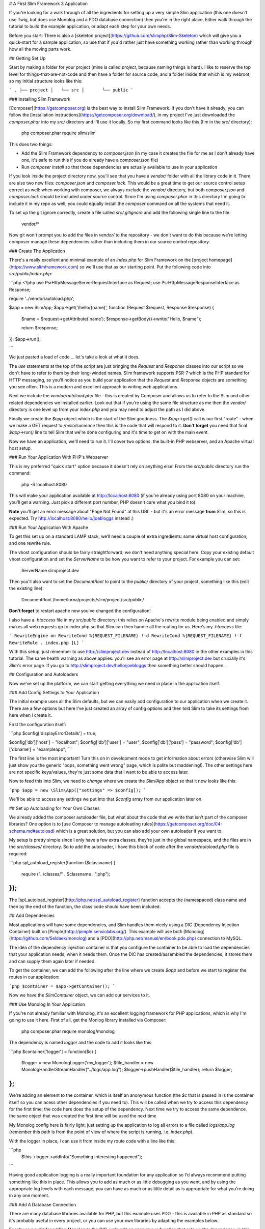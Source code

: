 # A First Slim Framework 3 Application

If you're looking for a walk through of all the ingredients for setting up a very simple Slim application (this one doesn't use Twig, but does use Monolog and a PDO database connection) then you're in the right place.  Either walk through the tutorial to build the example application, or adapt each step for your own needs.

Before you start: There is also a [skeleton project](https://github.com/slimphp/Slim-Skeleton) which will give you a quick-start for a sample application, so use that if you'd rather just have something working rather than working through how all the moving parts work.

## Getting Set Up

Start by making a folder for your project (mine is called `project`, because naming things is hard).  I like to reserve the top level for things-that-are-not-code and then have a folder for source code, and a folder inside that which is my webroot, so my initial structure looks like this:

```
.
├── project
│   └── src
│       └── public
```

### Installing Slim Framework

[Composer](https://getcomposer.org) is the best way to install Slim Framework.  If you don't have it already, you can follow the [installation instructions](https://getcomposer.org/download/), in my project I've just downloaded the `composer.phar` into my `src/` directory and I'll use it locally.  So my first command looks like this (I'm in the `src/` directory):

    php composer.phar require slim/slim

This does two things:

* Add the Slim Framework dependency to `composer.json` (in my case it creates the file for me as I don't already have one, it's safe to run this if you do already have a `composer.json` file)
* Run `composer install` so that those dependencies are actually available to use in your application

If you look inside the project directory now, you'll see that you have a `vendor/` folder with all the library code in it.  There are also two new files: `composer.json` and `composer.lock`.  This would be a great time to get our source control setup correct as well: when working with composer, we always exclude the `vendor/` directory, but both `composer.json` and `composer.lock` should be included under source control.  Since I'm using `composer.phar` in this directory I'm going to include it in my repo as well; you could equally install the `composer` command on all the systems that need it.

To set up the git ignore correctly, create a file called `src/.gitignore` and add the following single line to the file:

    vendor/*


Now git won't prompt you to add the files in `vendor/` to the repository - we don't want to do this because we're letting composer manage these dependencies rather than including them in our source control repository.

### Create The Application

There's a really excellent and minimal example of an `index.php` for Slim Framework on the [project homepage](https://www.slimframework.com) so we'll use that as our starting point.  Put the following code into `src/public/index.php`:

```php
<?php
use \Psr\Http\Message\ServerRequestInterface as Request;
use \Psr\Http\Message\ResponseInterface as Response;

require '../vendor/autoload.php';

$app = new \Slim\App;
$app->get('/hello/{name}', function (Request $request, Response $response) {
    $name = $request->getAttribute('name');
    $response->getBody()->write("Hello, $name");

    return $response;
});
$app->run();

```

We just pasted a load of code ... let's take a look at what it does.

The `use` statements at the top of the script are just bringing the `Request` and `Response` classes into our script so we don't have to refer to them by their long-winded names.  Slim framework supports PSR-7 which is the PHP standard for HTTP messaging, so you'll notice as you build your application that the `Request` and `Response` objects are something you see often.  This is a modern and excellent approach to writing web applications.

Next we include the `vendor/autoload.php` file - this is created by Composer and allows us to refer to the Slim and other related dependencies we installed earlier.  Look out that if you're using the same file structure as me then the `vendor/` directory is one level up from your `index.php` and you may need to adjust the path as I did above.

Finally we create the `$app` object which is the start of the Slim goodness.  The `$app->get()` call is our first "route" - when we make a GET request to `/hello/someone` then this is the code that will respond to it.  **Don't forget** you need that final `$app->run()` line to tell Slim that we're done configuring and it's time to get on with the main event.

Now we have an application, we'll need to run it.  I'll cover two options: the built-in PHP webserver, and an Apache virtual host setup.

### Run Your Application With PHP's Webserver

This is my preferred "quick start" option because it doesn't rely on anything else!  From the `src/public` directory run the command:

    php -S localhost:8080

This will make your application available at http://localhost:8080 (if you're already using port 8080 on your machine, you'll get a warning.  Just pick a different port number, PHP doesn't care what you bind it to).

**Note** you'll get an error message about "Page Not Found" at this URL - but it's an error message **from** Slim, so this is expected.  Try http://localhost:8080/hello/joebloggs instead :)

### Run Your Application With Apache

To get this set up on a standard LAMP stack, we'll need a couple of extra ingredients: some virtual host configuration, and one rewrite rule.

The vhost configuration should be fairly straightforward; we don't need anything special here.  Copy your existing default vhost configuration and set the `ServerName` to be how you want to refer to your project.  For example you can set:

    ServerName slimproject.dev

Then you'll also want to set the `DocumentRoot` to point to the `public/` directory of your project, something like this (edit the existing line):

    DocumentRoot    /home/lorna/projects/slim/project/src/public/

**Don't forget** to restart apache now you've changed the configuration!

I also have a `.htaccess` file in my `src/public` directory; this relies on Apache's rewrite module being enabled and simply makes all web requests go to index.php so that Slim can then handle all the routing for us.  Here's my `.htaccess` file:

```
RewriteEngine on
RewriteCond %{REQUEST_FILENAME} !-d
RewriteCond %{REQUEST_FILENAME} !-f
RewriteRule . index.php [L]
```

With this setup, just remember to use http://slimproject.dev instead of http://localhost:8080 in the other examples in this tutorial.  The same health warning as above applies: you'll see an error page at http://slimproject.dev but crucially it's *Slim's* error page.  If you go to http://slimproject.dev/hello/joebloggs then something better should happen.

## Configuration and Autoloaders

Now we've set up the platform, we can start getting everything we need in place in the application itself.

### Add Config Settings to Your Application

The initial example uses all the Slim defaults, but we can easily add configuration to our application when we create it.  There are a few options but here I've just created an array of config options and then told Slim to take its settings from here when I create it.

First the configuration itself:

```php
$config['displayErrorDetails'] = true;

$config['db']['host']   = "localhost";
$config['db']['user']   = "user";
$config['db']['pass']   = "password";
$config['db']['dbname'] = "exampleapp";
```

The first line is the most important!  Turn this on in development mode to get information about errors (otherwise Slim will just show you the generic "oops, something went wrong" page, which is polite but maddening!).  The other settings here are not specific keys/values, they're just some data that I want to be able to access later.

Now to feed this into Slim, we need to *change* where we create the `Slim/App` object so that it now looks like this:

```php
$app = new \Slim\App(["settings" => $config]);
```

We'll be able to access any settings we put into that `$config` array from our application later on.

## Set up Autoloading for Your Own Classes

We already added the composer autoloader file, but what about the code that we write that isn't part of the composer libraries?  One option is to [use Composer to manage autoloading rules](https://getcomposer.org/doc/04-schema.md#autoload) which is a great solution, but you can also add your own autoloader if you want to.

My setup is pretty simple since I only have a few extra classes, they're just in the global namespace, and the files are in the `src/classes/` directory.  So to add the autoloader, I have this block of code after the `vendor/autoload.php` file is required:

```php
spl_autoload_register(function ($classname) {
    require ("../classes/" . $classname . ".php");
});
```

The [spl_autoload_register](http://php.net/spl_autoload_register) function accepts the (namespaced) class name and then by the end of the function, the class code should have been included.

## Add Dependencies

Most applications will have some dependencies, and Slim handles them nicely using a DIC (Dependency Injection Container) built on [Pimple](http://pimple.sensiolabs.org/).  This example will use both [Monolog](https://github.com/Seldaek/monolog) and a [PDO](http://php.net/manual/en/book.pdo.php) connection to MySQL.

The idea of the dependency injection container is that you configure the container to be able to load the dependencies that your application needs, when it needs them.  Once the DIC has created/assembled the dependencies, it stores them and can supply them again later if needed.

To get the container, we can add the following after the line where we create `$app` and before we start to register the routes in our application:

```php
$container = $app->getContainer();
```

Now we have the `Slim\Container` object, we can add our services to it.

### Use Monolog In Your Application

If you're not already familiar with Monolog, it's an excellent logging framework for PHP applications, which is why I'm going to use it here.  First of all, get the Monlog library installed via Composer:

    php composer.phar require monolog/monolog

The dependency is named `logger` and the code to add it looks like this:

```php
$container['logger'] = function($c) {
    $logger = new \Monolog\Logger('my_logger');
    $file_handler = new \Monolog\Handler\StreamHandler("../logs/app.log");
    $logger->pushHandler($file_handler);
    return $logger;
};
```

We're adding an element to the container, which is itself an anonymous function (the `$c` that is passed in is the container itself so you can acess other dependencies if you need to).  This will be called when we try to access this dependency for the first time; the code here does the setup of the dependency.  Next time we try to access the same dependence, the same object that was created the first time will be used the next time.

My Monolog config here is fairly light; just setting up the application to log all errors to a file called `logs/app.log` (remember this path is from the point of view of where the script is running, i.e. `index.php`).

With the logger in place, I can use it from inside my route code with a line like this:

```php
    $this->logger->addInfo("Something interesting happened");
```

Having good application logging is a really important foundation for any application so I'd always recommend putting something like this in place.  This allows you to add as much or as little debugging as you want, and by using the appropriate log levels with each message, you can have as much or as little detail as is appropriate for what you're doing in any one moment.

### Add A Database Connection

There are many database libraries available for PHP, but this example uses PDO - this is available in PHP as standard so it's probably useful in every project, or you can use your own libraries by adapting the examples below.

Exactly as we did for adding Monolog to the DIC, we'll add an anonymous function that sets up the dependency, in this case called `db`:

```php
$container['db'] = function ($c) {
    $db = $c['settings']['db'];
    $pdo = new PDO("mysql:host=" . $db['host'] . ";dbname=" . $db['dbname'],
        $db['user'], $db['pass']);
    $pdo->setAttribute(PDO::ATTR_ERRMODE, PDO::ERRMODE_EXCEPTION);
    $pdo->setAttribute(PDO::ATTR_DEFAULT_FETCH_MODE, PDO::FETCH_ASSOC);
    return $pdo;
};

Remember the config that we added into our app earlier?  Well, this is where we use it - the container knows how to access our settings, and so we can grab our configuration very easily from here.  With the config, we create the `PDO` object (remember this will throw a `PDOException` if it fails and you might like to handle that here) so that we can connect to the database.  I've included two `setAttribute()` calls that really aren't necessary but I find these two settings make PDO itself much more usable as a library so I left the settings in this example so you can use them too!  Finally, we return our connection object.

Again, we can access our dependencies with just `$this->` and then the name of the dependency we want which in this case is `$this->db`, so there is code in my application that looks something like:

```php
    $mapper = new TicketMapper($this->db);
```

This will fetch the `db` dependency from the DIC, creating it if necessary, and in this example just allows me to pass the `PDO` object straight into my mapper class.

## Create Routes

"Routes" are the URL patterns that we'll describe and attach functionality to.  Slim doesn't use any automatic mapping or URL formulae so you can make any route pattern you like map onto any function you like, it's very flexible.  Routes can be linked to a particular HTTP verb (such as GET or POST), or more than one verb.

As a first example, here's the code for making a GET request to `/tickets` which lists the tickets in my bug tracker example application.  It just spits out the variables since we haven't added any views to our application yet:

```php
$app->get('/tickets', function (Request $request, Response $response) {
    $this->logger->addInfo("Ticket list");
    $mapper = new TicketMapper($this->db);
    $tickets = $mapper->getTickets();

    $response = var_export($tickets);
    return $response;
});
```

The use of `$app->get()` here means that this route is only available for GET requests; there's an equivalent `$app->post()` call that also takes the route pattern and a callback for POST requests.  There are also [methods for other verbs](http://www.slimframework.com/docs/objects/router.html) - and also the `map()` function for situations where more than one verb should use the same code for a particular route.

Slim routes match in the order they are declared, so if you have a route for '/' then that should be the last route you declare in your application.  In this example, all the routes are in index.php but in practice this can make for a rather long and unwieldy file!  It's fine to refactor your application to put routes into a different file or files, or just register a set of routes with callbacks that are actually declared elsewhere.

All route callbacks accept three parameters (the third one is optional):
 * Request: this contains all the information about the incoming request, headers, variables, etc.
 * Response: we can add output and headers to this and, once complete, it will be turned into the HTTP response that the client receives
 * Arguments: the named placeholders from the URL (more on those in just a moment), this is optional and is usually omitted if there aren't any

This emphasis on Request and Response illustrates Slim 3 being based on the PSR-7 standard for HTTP Messaging.  Using the Request and Response object also makes the application more testable as we don't need to make **actual** requests and responses, we can just set up the objects as desired.

### Routes with Named Placeholders

Sometimes, our URLs have variables in them that we want to use in our application.  In my bug tracking example, I want to have URLs like `/ticket/42` to refer to the ticket - and Slim has an easy way of parsing out the "42" bit and making it available for easy use in the code.  Here's the route that does exactly that:

```php
$app->get('/ticket/{id}', function (Request $request, Response $response, $args) {
    $ticket_id = (int)$args['id'];
    $mapper = new TicketMapper($this->db);
    $ticket = $mapper->getTicketById($ticket_id);

    $response = var_export($ticket);
    return $response;
});
```

Look at where the route itself is defined: we write it as `/ticket/{id}`.  When we do this, the route will take the portion of the URL from where the `{id}` is declared, and it becomes available as `$args['id']` inside the callback.

### Using GET Parameters

Since GET and POST send data in such different ways, then the way that we get that data from the Request object differs hugely in Slim.

It is possible to get all the query parameters from a request by doing `$request->getQueryParameters()` which will return an associative array.  So for the URL `/tickets?sort=date&order=desc` we'd get an associative array like:

    ["sort" => "date", "order" => "desc"]

These can then be used (after validating of course) inside your callback.

### Using POST Parameters

For POST parameters, these are part of the body of a request rather than the URL, so they are handled differently.  Also, Slim has some very smart handling which takes into account the Content-Type of the request that arrived, and which can then parse the body accordingly.

Often we'll be dealing with form variables, in which case the form data can be accessed like this:

```php
    $data = $request->getParsedBody();
```

The array `$data` will now contain an associative array of the fields that came into the form - similar to `$_POST` in a plain PHP application.  If the request is either JSON or XML, these various formats are also understood and can be parsed into an associative array accordingly.

Armed with this knowledge, we can now create an endpoint that accepts a POST request (by using `$app->post()` rather than `$app->get()`) and creates a new ticket from the data it receives.  Here's the code from the example application which does this:

```php
$app->post('/ticket/new', function (Request $request, Response $response) {
    $data = $request->getParsedBody();
    $ticket_data = [];
    $ticket_data['title'] = filter_var($data['title'], FILTER_SANITIZE_STRING);
    $ticket_data['description'] = filter_var($data['description'], FILTER_SANITIZE_STRING);

    $ticket = new TicketEntity($ticket_data);
    $ticket_mapper = new TicketMapper($this->db);
    $ticket_mapper->save($ticket);

    $response = $response->withRedirect("/tickets");
    return $response;
});
```

The above code is in three sections: first, we grab the data that came in from the form and, using the [filter](http://php.net/manual/en/book.filter.php) extension, make sure it is acceptable before we go on to use it.  The middle section creates a new TicketEntity that we can then save in the database, and finally we simply instruct the response to be a redirect to `/tickets` so that the new ticket can be seen in the list.

## Views and Templates

Slim doesn't have an opinion on the views that you should use, although there are some options that are ready to plug in.  Your best choices are either Twig or plain old PHP.  Both options have pros and cons: if you're already familiar with Twig then it offers lots of excellent features and functionality such as layouts - but if you're not already using twig, it can be a large learning curve overhead to add to a microframework project.  If you're looking for something dirt simple then the PHP views might be for you!  I picked PHP for this example project, but if you're familiar with Twig then feel free to use that; the basics are mostly the same.

In order to be able to render the view, we'll first need to create a view and make it available to our application; we do that by adding it to the DIC.  The code we need goes with the other DIC additions near the top of `src/public/index.php` and it looks like this:

```php
$container['view'] = new \Slim\Views\PhpRenderer("../templates/");
```

Now we have a `view` element in the DIC, and by default it will look for its templates in the `src/templates/` directory.  We can use it to render templates in our actions - here's the ticket list route again, this time including the call to pass data into the template and render it:

```php
$app->get('/tickets', function (Request $request, Response $response) {
    $this->logger->addInfo("Ticket list");
    $mapper = new TicketMapper($this->db);
    $tickets = $mapper->getTickets();

    $response = $this->view->render($response, "tickets.php", ["tickets" => $tickets]);
    return $response;
});
```

The only new part here is the penultimate line where we set the `$response` variable.  Now that the `view` is in the DIC, we can refer to it as `$this->view`.  Calling `render()` needs us to supply three arguments: the `$response` to use, the template file (inside the default templates directory), and any data we want to pass in.  Response objects are *immutable* which means that the call to `render()` won't update the response object; instead it will return us a new object which is why it needs to be captured like this.  This is always true when you operate on the response object.

When passing the data to templates, you can add as many elements to the array as you want to make available in the template.  The keys of the array are the variables that the data will exist in once we get to the template itself.

As an example, here's a snippet from the template that displays the ticket list (i.e. the code from `src/templates/tickets.php` - which uses http://purecss.io/ to help cover my lack of frontend skills):

```php
<h1>All Tickets</h1>

<p><a href="/ticket/new">Add new ticket</a></p>

<table class="pure-table">
    <tr>
        <th>Title</th>
        <th>Component</th>
        <th>Description</th>
        <th>Actions</th>
    </tr>

<?php foreach($data['tickets'] as $ticket): ?>

    <tr>
        <td><?=$ticket->getTitle() ?></td>
        <td><?=$ticket->getComponent() ?></td>
        <td><?=$ticket->getShortDescription() ?> ...</td>
        <td>
            <a href="<?=$router->pathFor('ticket-detail', ['id' => $ticket->getId()])?>">view</a>
        </td>
    </tr>

<?php endforeach; ?>
</table>
```

In this case, `$tickets` is actually a `TicketEntity` class with getters and setters, but if you passed in an array, you'd be able to access it using array rather than object notation here.

Did you notice something fun going on with `$router->pathFor()` right at the end of the example?  Let's talk about named routes next :)

### Easy URL Building with Named Routes

When we create a route, we can give it a name by calling `->setName()` on the route object.  In this case, I am adding the name to the route that lets me view an invididual ticket so that I can quickly create the right URL for a ticket by just giving the name of the route, so my code now looks something like this (just the changed bits shown here):

```php
$app->get('/ticket/{id}', function (Request $request, Response $response, $args) {
    // ...
})->setName("ticket-detail");
```

To use this in my template, I need to make the router available in the template that's going to want to create this URL, so I've amended the `tickets/` route to pass a router through to the template by changing the render line to look like this:

```php
    $response = $this->view->render($response, "tickets.php", ["tickets" => $tickets, "router" => $this->get('router')]);
```

With the `/tickets/{id}` route having a friendly name, and the router now available in our template, this is is what makes the `pathFor()` call in our template work.  By supplying the `id`, this gets used as a named placeholder in the URL pattern, and the correct URL for linking to that route with those values is created.  This feature is brilliant for readable template URLs and is even better if you ever need to change a URL format for any reason - no need to grep templates to see where it's used.  This approach is definitely recomended, especially for links you'll use a lot.

## Working with POST Data

When working with incoming data, we can find this in the body.  We've already seen how we can parse data from the URL and how to obtain the GET variables by doing `$request->getQueryParameters()` but what about POST data?  The POST request data can be found in the body of the request, and Slim has some good built in helpers to make it easier to get the information in a useful format.

For data that comes from a web form, Slim will turn that into an array.  My tickets example application has a form for creating new tickets that just sends two fields: "title" and "description".  Here is the first part of the route that receives that data:

```php
$app->post('/ticket/new', function (Request $request, Response $response) {
    $data = $request->getParsedBody();
    $ticket_data = [];
    $ticket_data['title'] = filter_var($data['title'], FILTER_SANITIZE_STRING);
    $ticket_data['description'] = filter_var($data['description'], FILTER_SANITIZE_STRING);
    // ...
```

The call to `$request->getParsedBody()` asks Slim to look at the request and the `Content-Type` headers of that request, then do something smart and useful with the body.  In this example it's just a form post and so the resulting `$data` array looks very similar to what we'd expect from `$_POST`.  The really big advantage of using the built in Slim methods is that we can test things by injecting different request objects - if we were to use `$_POST` directly, we aren't able to do that.

What's really neat here is that if you're building an API or writing AJAX endpoints, for example, it's super easy to work with data formats that arrive by POST but which aren't a web form.  As long as the `Content-Type` header is set correctly, Slim will parse a JSON payload into an array and you can access it exactly the same way: by using `$request->getParsedBody()`.

## Where Next?

This article gave a walkthrough of how to get set up with a simple application of your own, which I hope will let you get quickly started, see some working examples, and build something awesome.

From here, I'd recommend you take a look at Slim's documentation for anything you need that wasn't already covered or that you want to see an alternative example of.  Also in the documentation, take a look at the [Middleware](http://www.slimframework.com/docs/concepts/middleware.html) section - this technique is how we layer up our application and add functionality such as authentication which can be applied to multiple routes.

